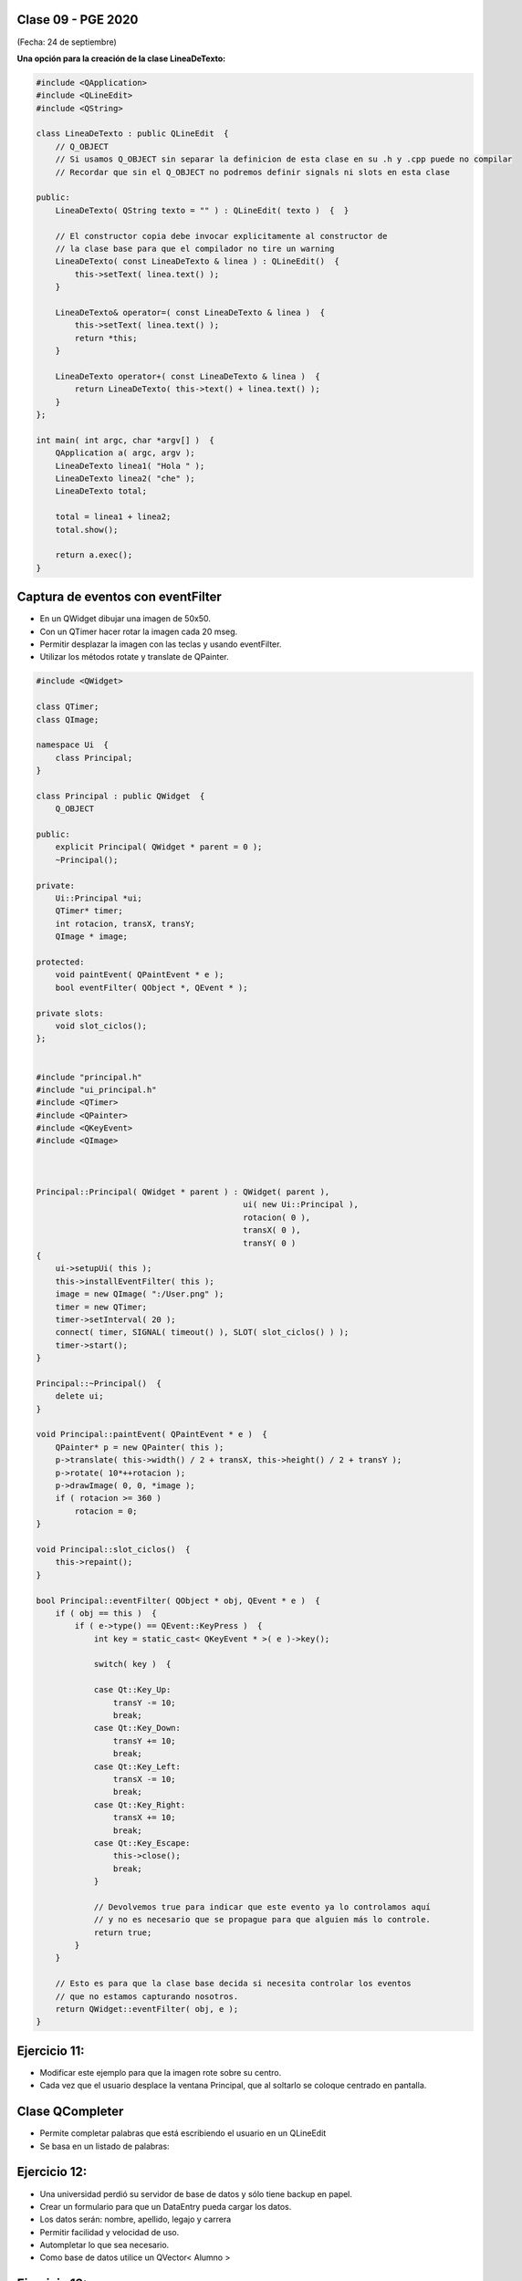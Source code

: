 .. -*- coding: utf-8 -*-

.. _rcs_subversion:

Clase 09 - PGE 2020
===================
(Fecha: 24 de septiembre)



**Una opción para la creación de la clase LineaDeTexto:**

.. code-block::

	#include <QApplication>
	#include <QLineEdit>
	#include <QString>

	class LineaDeTexto : public QLineEdit  {
	    // Q_OBJECT 
	    // Si usamos Q_OBJECT sin separar la definicion de esta clase en su .h y .cpp puede no compilar
	    // Recordar que sin el Q_OBJECT no podremos definir signals ni slots en esta clase

	public:
	    LineaDeTexto( QString texto = "" ) : QLineEdit( texto )  {  }

	    // El constructor copia debe invocar explicitamente al constructor de 
	    // la clase base para que el compilador no tire un warning
	    LineaDeTexto( const LineaDeTexto & linea ) : QLineEdit()  {
	        this->setText( linea.text() );
	    }

	    LineaDeTexto& operator=( const LineaDeTexto & linea )  {
	        this->setText( linea.text() );
	        return *this;
	    }

	    LineaDeTexto operator+( const LineaDeTexto & linea )  {
	        return LineaDeTexto( this->text() + linea.text() );
	    }
	};

	int main( int argc, char *argv[] )  {
	    QApplication a( argc, argv );
	    LineaDeTexto linea1( "Hola " );
	    LineaDeTexto linea2( "che" );
	    LineaDeTexto total;

	    total = linea1 + linea2;
	    total.show();

	    return a.exec();
	}




Captura de eventos con eventFilter
==================================

- En un QWidget dibujar una imagen de 50x50.
- Con un QTimer hacer rotar la imagen cada 20 mseg.
- Permitir desplazar la imagen con las teclas y usando eventFilter.
- Utilizar los métodos rotate y translate de QPainter.

.. code-block::

	#include <QWidget>

	class QTimer;
	class QImage;

	namespace Ui  {
	    class Principal;
	}

	class Principal : public QWidget  {
	    Q_OBJECT

	public:
	    explicit Principal( QWidget * parent = 0 );
	    ~Principal();

	private:
	    Ui::Principal *ui;
	    QTimer* timer;
	    int rotacion, transX, transY;
	    QImage * image;

	protected:
	    void paintEvent( QPaintEvent * e );
	    bool eventFilter( QObject *, QEvent * );

	private slots:
	    void slot_ciclos();
	};


	#include "principal.h"
	#include "ui_principal.h"
	#include <QTimer>
	#include <QPainter>
	#include <QKeyEvent>
	#include <QImage>



	Principal::Principal( QWidget * parent ) : QWidget( parent ), 
	                                           ui( new Ui::Principal ),
	                                           rotacion( 0 ), 
	                                           transX( 0 ), 
	                                           transY( 0 )
	{
	    ui->setupUi( this );
	    this->installEventFilter( this );
	    image = new QImage( ":/User.png" );
	    timer = new QTimer;
	    timer->setInterval( 20 );
	    connect( timer, SIGNAL( timeout() ), SLOT( slot_ciclos() ) );
	    timer->start();
	}

	Principal::~Principal()  {
	    delete ui;
	}

	void Principal::paintEvent( QPaintEvent * e )  {
	    QPainter* p = new QPainter( this );
	    p->translate( this->width() / 2 + transX, this->height() / 2 + transY );
	    p->rotate( 10*++rotacion );
	    p->drawImage( 0, 0, *image );
	    if ( rotacion >= 360 )
	        rotacion = 0;
	}

	void Principal::slot_ciclos()  {
	    this->repaint();
	}

	bool Principal::eventFilter( QObject * obj, QEvent * e )  {
	    if ( obj == this )  {
	        if ( e->type() == QEvent::KeyPress )  {
	            int key = static_cast< QKeyEvent * >( e )->key();

	            switch( key )  {

	            case Qt::Key_Up:
	                transY -= 10;
	                break;
	            case Qt::Key_Down:
	                transY += 10;
	                break;
	            case Qt::Key_Left:
	                transX -= 10;
	                break;
	            case Qt::Key_Right:
	                transX += 10;
	                break;
	            case Qt::Key_Escape:
	                this->close();
	                break;
	            }

	            // Devolvemos true para indicar que este evento ya lo controlamos aquí
	            // y no es necesario que se propague para que alguien más lo controle.
	            return true;  
	        }
	    }

	    // Esto es para que la clase base decida si necesita controlar los eventos
	    // que no estamos capturando nosotros.
	    return QWidget::eventFilter( obj, e );
	}


Ejercicio 11:
============

- Modificar este ejemplo para que la imagen rote sobre su centro.
- Cada vez que el usuario desplace la ventana Principal, que al soltarlo se coloque centrado en pantalla.



Clase QCompleter
================

- Permite completar palabras que está escribiendo el usuario en un QLineEdit
- Se basa en un listado de palabras:

.. code-block::c

	QCompleter( const QStringList & list, QObject * parente = nullptr );


.. code-block::c

	QStringList lista;
	lista << "Jorge << "Miguel" << "Marcos" << "Luis";

	QCompleter * completer = new QCompleter( lista, this );
	completer->setCaseSensitivity( Qt::CaseInsensitive );
	ui->leUsuario->setCompleter( completer );



Ejercicio 12:
============

- Una universidad perdió su servidor de base de datos y sólo tiene backup en papel.
- Crear un formulario para que un DataEntry pueda cargar los datos.
- Los datos serán: nombre, apellido, legajo y carrera
- Permitir facilidad y velocidad de uso.
- Autompletar lo que sea necesario.
- Como base de datos utilice un QVector< Alumno >

Ejercicio 13:
============

- Hacer lo mismo pero que la base de datos sea un archivo SQLite.


Resolución de una parte del MiniExamen 1
============


.. code-block::

	#include <QVector>

	template< class T > class Inventario : private QVector< T >  {
	public:
	    Inventario()  {  }
	    void add( T elemento )  {  this->push_front( elemento );  }
	    T get( int posicion )  {  return this->at( posicion );  }
	    int cantidad()  {  return this->size();  }

	    void operator-( int nroRemover )  {
	        nroRemover = qMin( nroRemover, this->cantidad() );
	        this->remove( this->size() - nroRemover, nroRemover );
	    }
	};


.. code-block::
	
	#include <QApplication>
	#include <QDebug>
	#include "inventario.h"

	int main( int argc, char ** argv )  {
	    QApplication a( argc, argv );
	    Q_UNUSED( a );

	    Inventario< int > inventario;
	    inventario.add( 1 );
	    inventario.add( 2 );
	    inventario.add( 3 );
	    inventario.add( 4 );
	    inventario.add( 5 );

	    qDebug() << "Cantidad =" << inventario.cantidad();
	    qDebug() << "Elemento 3 =" << inventario.get( 3 );

	    qDebug() << "----------------";
	    for ( int i = 0 ; i < inventario.cantidad() ; i++ )
	        qDebug() << "i =" << i << ":: elemento =" << inventario.get( i );

	    inventario - 3;

	    qDebug() << "----------------";
	    for ( int i = 0 ; i < inventario.cantidad() ; i++ )
	        qDebug() << "i =" << i << ":: elemento =" << inventario.get( i );

	    inventario - 999;

	    qDebug() << "----------------";
	    for ( int i = 0 ; i < inventario.cantidad() ; i++ )
	        qDebug() << "i =" << i << ":: elemento =" << inventario.get( i );

	    return 0;
	}

Clase QTreeWidget
=================

- Permite visualizar una vista en árbol
- Maneja ítems (objetos de la clase QTreeWidgetItem)

.. code-block::

    QTreeWidget *treeWidget = new QTreeWidget;
    treeWidget->setColumnCount(2);
    QList<QTreeWidgetItem *> items;

    QStringList campos;
    campos << "Campo 1" << "Campo 2";

    for (int i = 0; i < 5; ++i)
       items.append(new QTreeWidgetItem(campos));
 
    treeWidget->addTopLevelItems(items);
    treeWidget->show();




